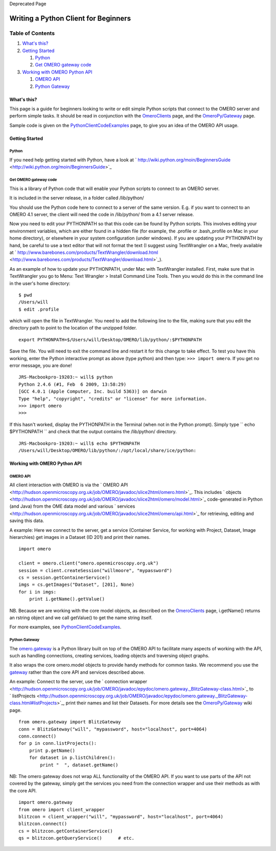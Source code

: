 Deprecated Page

Writing a Python Client for Beginners
=====================================

Table of Contents
^^^^^^^^^^^^^^^^^

#. `What's this? <#Whatsthis>`_
#. `Getting Started <#GettingStarted>`_

   #. `Python <#Python>`_
   #. `Get OMERO gateway code <#GetOMEROgatewaycode>`_

#. `Working with OMERO Python API <#WorkingwithOMEROPythonAPI>`_

   #. `OMERO API <#OMEROAPI>`_
   #. `Python Gateway <#PythonGateway>`_

What's this?
------------

This page is a guide for beginners looking to write or edit simple
Python scripts that connect to the OMERO server and perform simple
tasks. It should be read in conjunction with the
`OmeroClients </ome/wiki/OmeroClients>`_ page, and the
`OmeroPy/Gateway </ome/wiki/OmeroPy/Gateway>`_ page.

Sample code is given on the
`PythonClientCodeExamples </ome/wiki/PythonClientCodeExamples>`_ page,
to give you an idea of the OMERO API usage.

Getting Started
---------------

Python
~~~~~~

If you need help getting started with Python, have a look at
` http://wiki.python.org/moin/BeginnersGuide <http://wiki.python.org/moin/BeginnersGuide>`_

Get OMERO gateway code
~~~~~~~~~~~~~~~~~~~~~~

This is a library of Python code that will enable your Python scripts to
connect to an OMERO server.

It is included in the server release, in a folder called /lib/python/

You should use the Python code here to connect to a server of the same
version. E.g. if you want to connect to an OMERO 4.1 server, the client
will need the code in /lib/python/ from a 4.1 server release.

Now you need to edit your PYTHONPATH so that this code can be found by
Python scripts. This involves editing your environment variables, which
are either found in a hidden file (for example, the .profile or
.bash\_profile on Mac in your home directory), or elsewhere in your
system configuration (under windows). If you are updating your
PYTHONPATH by hand, be careful to use a text editor that will not format
the text (I suggest using TextWrangler on a Mac, freely available at
` http://www.barebones.com/products/TextWrangler/download.html <http://www.barebones.com/products/TextWrangler/download.html>`_).

As an example of how to update your PYTHONPATH, under Mac with
TextWrangler installed. First, make sure that in TextWrangler you go to
Menu: Text Wrangler > Install Command Line Tools. Then you would do this
in the command line in the user's home directory:

::

    $ pwd
    /Users/will
    $ edit .profile

which will open the file in TextWrangler. You need to add the following
line to the file, making sure that you edit the directory path to point
to the location of the unzipped folder.

::

    export PYTHONPATH=$/Users/will/Desktop/OMERO/lib/python/:$PYTHONPATH

Save the file. You will need to exit the command line and restart it for
this change to take effect. To test you have this working, enter the
Python interactive prompt as above (type python) and then type:
``>>> import omero``. If you get no error message, you are done!

::

    JRS-Macbookpro-19203:~ will$ python
    Python 2.4.6 (#1, Feb  6 2009, 13:58:29) 
    [GCC 4.0.1 (Apple Computer, Inc. build 5363)] on darwin
    Type "help", "copyright", "credits" or "license" for more information.
    >>> import omero
    >>> 

If this hasn't worked, display the PYTHONPATH in the Terminal (when not
in the Python prompt). Simply type `` echo $PYTHONPATH `` and check that
the output contains the /lib/python/ directory.

::

    JRS-Macbookpro-19203:~ will$ echo $PYTHONPATH
    /Users/will/Desktop/OMERO/lib/python/:/opt/local/share/ice/python:

Working with OMERO Python API
-----------------------------

OMERO API
~~~~~~~~~

All client interaction with OMERO is via the ` OMERO
API <http://hudson.openmicroscopy.org.uk/job/OMERO/javadoc/slice2html/omero.html>`_.
This includes
` objects <http://hudson.openmicroscopy.org.uk/job/OMERO/javadoc/slice2html/omero/model.html>`_
code-generated in Python (and Java) from the OME data model and various
` services <http://hudson.openmicroscopy.org.uk/job/OMERO/javadoc/slice2html/omero/api.html>`_
for retrieving, editing and saving this data.

A example: Here we connect to the server, get a service (Container
Service, for working with Project, Dataset, Image hierarchies) get
images in a Dataset (ID 201) and print their names.

::

    import omero

    client = omero.client("omero.openmicroscopy.org.uk")
    session = client.createSession("willmoore", "mypassword")
    cs = session.getContainerService()
    imgs = cs.getImages("Dataset", [201], None)
    for i in imgs:
        print i.getName().getValue()

NB. Because we are working with the core model objects, as described on
the `OmeroClients </ome/wiki/OmeroClients>`_ page, i.getName() returns
an rstring object and we call getValue() to get the name string itself.

For more examples, see
`PythonClientCodeExamples </ome/wiki/PythonClientCodeExamples>`_.

Python Gateway
~~~~~~~~~~~~~~

The `omero.gateway </ome/wiki/OmeroPy/Gateway>`_ is a Python library
built on top of the OMERO API to facilitate many aspects of working with
the API, such as handling connections, creating services, loading
objects and traversing object graphs.

It also wraps the core omero.model objects to provide handy methods for
common tasks. We recommend you use the
`gateway </ome/wiki/OmeroPy/Gateway>`_ rather than the core API and
services described above.

An example: Connect to the server, use the ` connection
wrapper <http://hudson.openmicroscopy.org.uk/job/OMERO/javadoc/epydoc/omero.gateway._BlitzGateway-class.html>`_
to
` listProjects <http://hudson.openmicroscopy.org.uk/job/OMERO/javadoc/epydoc/omero.gateway._BlitzGateway-class.html#listProjects>`_,
print their names and list their Datasets. For more details see the
`OmeroPy/Gateway </ome/wiki/OmeroPy/Gateway>`_ wiki page.

::

    from omero.gateway import BlitzGateway
    conn = BlitzGateway("will", "mypassword", host="localhost", port=4064)
    conn.connect()
    for p in conn.listProjects():
        print p.getName()
        for dataset in p.listChildren():
            print "  ", dataset.getName()

NB: The omero gateway does not wrap ALL functionality of the OMERO API.
If you want to use parts of the API not covered by the gateway, simply
get the services you need from the connection wrapper and use their
methods as with the core API.

::

    import omero.gateway
    from omero import client_wrapper
    blitzcon = client_wrapper("will", "mypassword", host="localhost", port=4064)
    blitzcon.connect()
    cs = blitzcon.getContainerService()
    qs = blitzcon.getQueryService()      # etc. 
